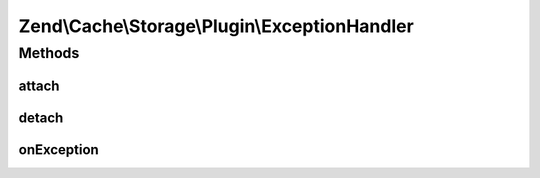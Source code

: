 .. Cache/Storage/Plugin/ExceptionHandler.php generated using docpx on 01/30/13 03:32am


Zend\\Cache\\Storage\\Plugin\\ExceptionHandler
==============================================

Methods
+++++++

attach
------

.. function:: attach()


    Attach

    :param EventManagerInterface: 
    :param int: 

    :rtype: ExceptionHandler 

    :throws: Exception\LogicException 



detach
------

.. function:: detach()


    Detach

    :param EventManagerInterface: 

    :rtype: ExceptionHandler 

    :throws: Exception\LogicException 



onException
-----------

.. function:: onException()


    On exception

    :param ExceptionEvent: 

    :rtype: void 




